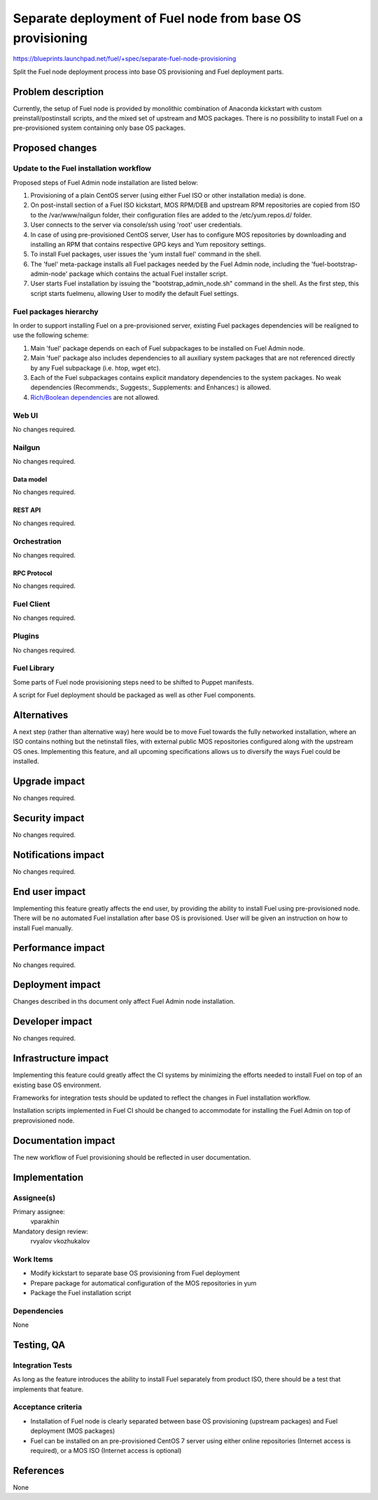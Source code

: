 ..
 This work is licensed under a Creative Commons Attribution 3.0 Unported
 License.

 http://creativecommons.org/licenses/by/3.0/legalcode

==========================================================
Separate deployment of Fuel node from base OS provisioning
==========================================================

https://blueprints.launchpad.net/fuel/+spec/separate-fuel-node-provisioning

Split the Fuel node deployment process into base OS provisioning and Fuel
deployment parts.

--------------------
Problem description
--------------------

Currently, the setup of Fuel node is provided by monolithic combination
of Anaconda kickstart with custom preinstall/postinstall scripts, and the
mixed set of upstream and MOS packages. There is no possibility to install
Fuel on a pre-provisioned system containing only base OS packages.

----------------
Proposed changes
----------------

Update to the Fuel installation workflow
========================================

Proposed steps of Fuel Admin node installation are listed below:

#. Provisioning of a plain CentOS server (using either Fuel ISO or other
   installation media) is done.
#. On post-install section of a Fuel ISO kickstart, MOS RPM/DEB and upstream RPM
   repositories are copied from ISO to the /var/www/nailgun folder, their
   configuration files are added to the /etc/yum.repos.d/ folder.
#. User connects to the server via console/ssh using 'root' user credentials.
#. In case of using pre-provisioned CentOS server, User has to configure MOS
   repositories by downloading and installing an RPM that contains respective
   GPG keys and Yum repository settings.
#. To install Fuel packages, user issues the 'yum install fuel' command in
   the shell.
#. The 'fuel' meta-package installs all Fuel packages needed by the Fuel Admin
   node, including the 'fuel-bootstrap-admin-node' package which contains
   the actual Fuel installer script.
#. User starts Fuel installation by issuing the "bootstrap_admin_node.sh"
   command in the shell. As the first step, this script starts fuelmenu,
   allowing User to modify the default Fuel settings.

Fuel packages hierarchy
=======================

In order to support installing Fuel on a pre-provisioned server, existing Fuel
packages dependencies will be realigned to use the following scheme:

#. Main 'fuel' package depends on each of Fuel subpackages to be installed on
   Fuel Admin node.
#. Main 'fuel' package also includes dependencies to all auxiliary system
   packages that are not referenced directly by any Fuel subpackage (i.e. htop,
   wget etc).
#. Each of the Fuel subpackages contains explicit mandatory dependencies to
   the system packages. No weak dependencies (Recommends:, Suggests:,
   Supplements: and Enhances:) is allowed.
#. `Rich/Boolean dependencies <http://www.rpm.org/wiki/PackagerDocs/BooleanDependencies>`_  are not allowed.

Web UI
======

No changes required.

Nailgun
=======

No changes required.

Data model
----------

No changes required.

REST API
--------

No changes required.

Orchestration
=============

No changes required.

RPC Protocol
------------

No changes required.

Fuel Client
===========

No changes required.

Plugins
=======

No changes required.

Fuel Library
============

Some parts of Fuel node provisioning steps need to be shifted to Puppet
manifests.

A script for Fuel deployment should be packaged as well as other Fuel
components.

------------
Alternatives
------------

A next step (rather than alternative way) here would be to move Fuel towards
the fully networked installation, where an ISO contains nothing but the
netinstall files, with external public MOS repositories configured along
with the upstream OS ones. Implementing this feature, and all upcoming
specifications allows us to diversify the ways Fuel could be installed.

--------------
Upgrade impact
--------------

No changes required.

---------------
Security impact
---------------

No changes required.

--------------------
Notifications impact
--------------------

No changes required.

---------------
End user impact
---------------

Implementing this feature greatly affects the end user, by providing the
ability to install Fuel using pre-provisioned node.
There will be no automated Fuel installation after base OS is provisioned.
User will be given an instruction on how to install Fuel manually.

------------------
Performance impact
------------------

No changes required.

-----------------
Deployment impact
-----------------

Changes described in ths document only affect Fuel Admin node installation.

----------------
Developer impact
----------------

No changes required.

---------------------
Infrastructure impact
---------------------

Implementing this feature could greatly affect the CI systems by minimizing
the efforts needed to install Fuel on top of an existing base OS environment.

Frameworks for integration tests should be updated to reflect the changes in
Fuel installation workflow.

Installation scripts implemented in Fuel CI should be changed to accommodate
for installing the Fuel Admin on top of preprovisioned node.

--------------------
Documentation impact
--------------------

The new workflow of Fuel provisioning should be reflected in user documentation.

--------------
Implementation
--------------

Assignee(s)
===========

Primary assignee:
  vparakhin

Mandatory design review:
  rvyalov
  vkozhukalov

Work Items
==========

* Modify kickstart to separate base OS provisioning from Fuel deployment
* Prepare package for automatical configuration of the MOS repositories in yum
* Package the Fuel installation script

Dependencies
============

None

------------
Testing, QA
------------

Integration Tests
=================

As long as the feature introduces the ability to install Fuel separately from
product ISO, there should be a test that implements that feature.

Acceptance criteria
===================

* Installation of Fuel node is clearly separated between base OS provisioning
  (upstream packages) and Fuel deployment (MOS packages)
* Fuel can be installed on an pre-provisioned CentOS 7 server using either
  online repositories (Internet access is required), or a MOS ISO (Internet
  access is optional)

----------
References
----------

None